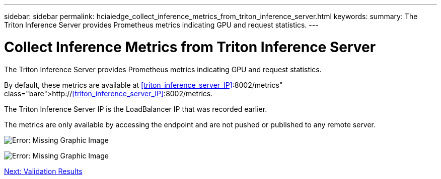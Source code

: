 ---
sidebar: sidebar
permalink: hciaiedge_collect_inference_metrics_from_triton_inference_server.html
keywords:
summary: The Triton Inference Server provides Prometheus metrics indicating GPU and request statistics.
---

= Collect Inference Metrics from Triton Inference Server
:hardbreaks:
:nofooter:
:icons: font
:linkattrs:
:imagesdir: ./media/

//
// This file was created with NDAC Version 2.0 (August 17, 2020)
//
// 2020-09-29 18:13:43.689401
//

The Triton Inference Server provides Prometheus metrics indicating GPU and request statistics.

By default, these metrics are available at http://<<triton_inference_server_IP>>:8002/metrics.

The Triton Inference Server IP is the LoadBalancer IP that was recorded earlier.

The metrics are only available by accessing the endpoint and are not pushed or published to any remote server.

image:hciaiedge_image22.png[Error: Missing Graphic Image]

image:hciaiedge_image23.png[Error: Missing Graphic Image]

link:hciaiedge_validation_results.html[Next: Validation Results]
